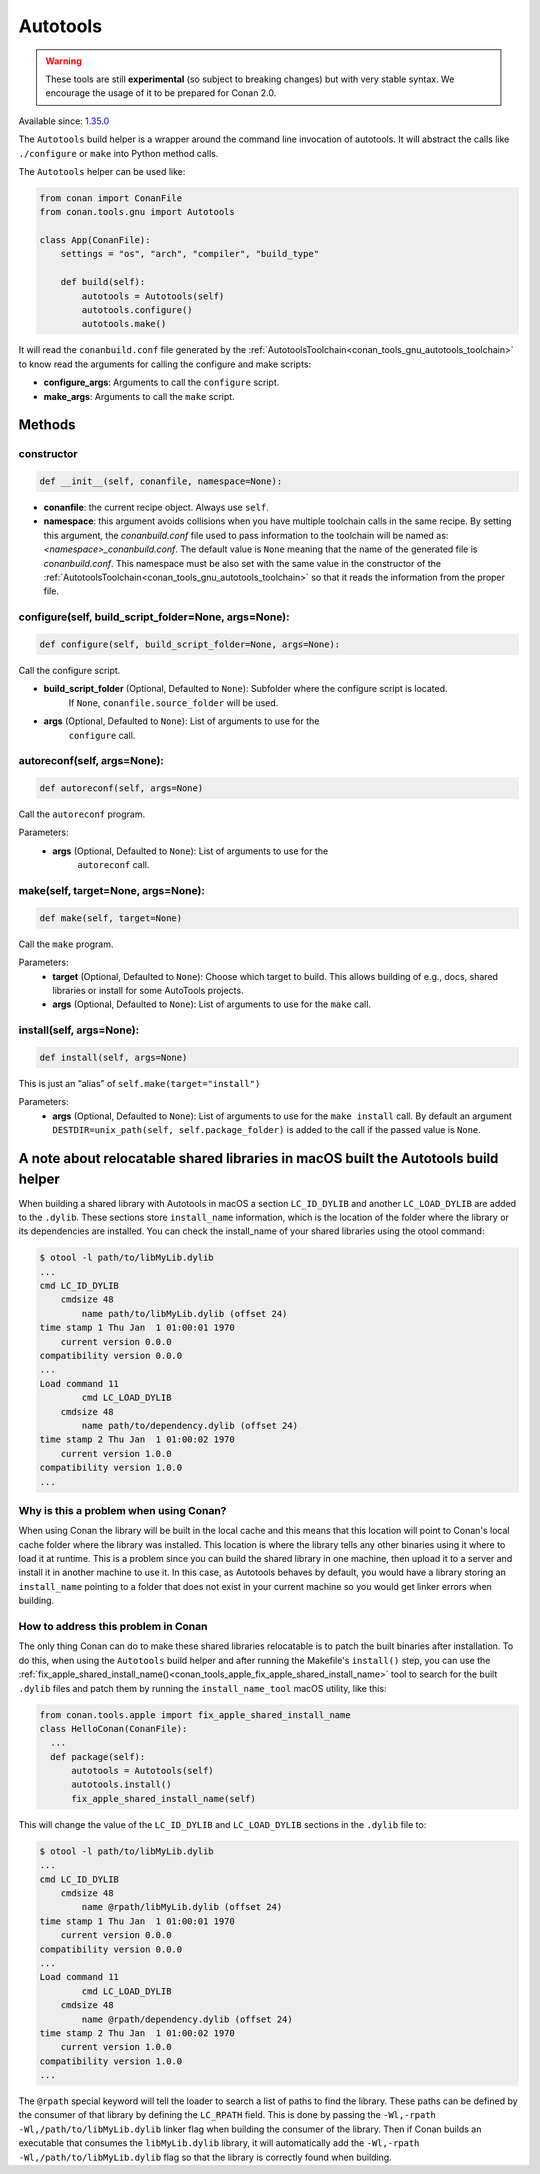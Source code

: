 .. _conan_tools_gnu_build_helper:

Autotools
=========

.. warning::

    These tools are still **experimental** (so subject to breaking changes) but with very stable syntax.
    We encourage the usage of it to be prepared for Conan 2.0.

Available since: `1.35.0 <https://github.com/conan-io/conan/releases/tag/1.35.0>`_

The ``Autotools`` build helper is a wrapper around the command line invocation of autotools. It will abstract the
calls like ``./configure`` or ``make`` into Python method calls.

The ``Autotools`` helper can be used like:

.. code:: python

    from conan import ConanFile
    from conan.tools.gnu import Autotools

    class App(ConanFile):
        settings = "os", "arch", "compiler", "build_type"

        def build(self):
            autotools = Autotools(self)
            autotools.configure()
            autotools.make()

It will read the ``conanbuild.conf`` file generated by the :ref:`AutotoolsToolchain<conan_tools_gnu_autotools_toolchain>`
to know read the arguments for calling the configure and make scripts:

- **configure_args**: Arguments to call the ``configure`` script.
- **make_args**: Arguments to call the ``make`` script.


Methods
-------

constructor
+++++++++++

.. code:: python

    def __init__(self, conanfile, namespace=None):

- **conanfile**: the current recipe object. Always use ``self``.
- **namespace**: this argument avoids collisions when you have multiple toolchain calls in the same
  recipe. By setting this argument, the *conanbuild.conf* file used to pass information to the
  toolchain will be named as: *<namespace>_conanbuild.conf*. The default value is ``None`` meaning that
  the name of the generated file is *conanbuild.conf*. This namespace must be also set with the same
  value in the constructor of the :ref:`AutotoolsToolchain<conan_tools_gnu_autotools_toolchain>` so
  that it reads the information from the proper file.

configure(self, build_script_folder=None, args=None):
+++++++++++++++++++++++++++++++++++++++++++++++++++++

.. code-block:: python

    def configure(self, build_script_folder=None, args=None):

Call the configure script.

- **build_script_folder** (Optional, Defaulted to ``None``): Subfolder where the configure script is located.
    If ``None``, ``conanfile.source_folder`` will be used.
- **args** (Optional, Defaulted to ``None``): List of arguments to use for the
    ``configure`` call.

autoreconf(self, args=None):
++++++++++++++++++++++++++++

.. code-block:: python

    def autoreconf(self, args=None)

Call the ``autoreconf`` program.

Parameters:
    - **args** (Optional, Defaulted to ``None``): List of arguments to use for the
        ``autoreconf`` call.

make(self, target=None, args=None):
+++++++++++++++++++++++++++++++++++

.. code-block:: python

    def make(self, target=None)

Call the ``make`` program.

Parameters:
    - **target** (Optional, Defaulted to ``None``): Choose which target to build. This allows building of e.g., docs, shared libraries or
      install for some AutoTools projects.
    - **args** (Optional, Defaulted to ``None``): List of arguments to use for the
      ``make`` call.

install(self, args=None):
+++++++++++++++++++++++++

.. code-block:: python

    def install(self, args=None)

This is just an "alias" of ``self.make(target="install")``

Parameters:
    - **args** (Optional, Defaulted to ``None``): List of arguments to use for the
      ``make install`` call. By default an argument ``DESTDIR=unix_path(self, self.package_folder)`` is added to the
      call if the passed value is ``None``.


A note about relocatable shared libraries in macOS built the  Autotools build helper
------------------------------------------------------------------------------------

When building a shared library with Autotools in macOS a section ``LC_ID_DYLIB`` and
another ``LC_LOAD_DYLIB`` are added to the ``.dylib``. These sections store
``install_name`` information, which is the location of the folder where the library or its
dependencies are installed. You can check the install_name of your shared libraries using
the otool command:

.. code-block:: text

    $ otool -l path/to/libMyLib.dylib 
    ...
    cmd LC_ID_DYLIB
        cmdsize 48
            name path/to/libMyLib.dylib (offset 24)
    time stamp 1 Thu Jan  1 01:00:01 1970
        current version 0.0.0
    compatibility version 0.0.0
    ...
    Load command 11
            cmd LC_LOAD_DYLIB
        cmdsize 48
            name path/to/dependency.dylib (offset 24)
    time stamp 2 Thu Jan  1 01:00:02 1970
        current version 1.0.0
    compatibility version 1.0.0
    ...


Why is this a problem when using Conan?
+++++++++++++++++++++++++++++++++++++++

When using Conan the library will be built in the local cache and this means that this
location will point to Conan's local cache folder where the library was installed. This
location is where the library tells any other binaries using it where to load it at
runtime. This is a problem since you can build the shared library in one machine, then
upload it to a server and install it in another machine to use it. In this case, as
Autotools behaves by default, you would have a library storing an ``install_name``
pointing to a folder that does not exist in your current machine so you would get linker
errors when building. 


How to address this problem in Conan
++++++++++++++++++++++++++++++++++++

The only thing Conan can do to make these shared libraries relocatable is to patch the
built binaries after installation. To do this, when using the ``Autotools`` build helper
and after running the Makefile's ``install()`` step, you can use the
:ref:`fix_apple_shared_install_name()<conan_tools_apple_fix_apple_shared_install_name>`
tool to search for the built ``.dylib`` files and patch them by running the
``install_name_tool`` macOS utility, like this:

.. code-block:: python

    from conan.tools.apple import fix_apple_shared_install_name
    class HelloConan(ConanFile):
      ...
      def package(self):
          autotools = Autotools(self)
          autotools.install()
          fix_apple_shared_install_name(self)


This will change the value of the ``LC_ID_DYLIB`` and ``LC_LOAD_DYLIB`` sections in the
``.dylib`` file to:


.. code-block:: text

    $ otool -l path/to/libMyLib.dylib 
    ...
    cmd LC_ID_DYLIB
        cmdsize 48
            name @rpath/libMyLib.dylib (offset 24)
    time stamp 1 Thu Jan  1 01:00:01 1970
        current version 0.0.0
    compatibility version 0.0.0
    ...
    Load command 11
            cmd LC_LOAD_DYLIB
        cmdsize 48
            name @rpath/dependency.dylib (offset 24)
    time stamp 2 Thu Jan  1 01:00:02 1970
        current version 1.0.0
    compatibility version 1.0.0
    ...


The ``@rpath`` special keyword will tell the loader to search a list of paths to find the
library. These paths can be defined by the consumer of that library by defining the
``LC_RPATH`` field. This is done by passing the ``-Wl,-rpath -Wl,/path/to/libMyLib.dylib``
linker flag when building the consumer of the library. Then if Conan builds an executable
that consumes the ``libMyLib.dylib`` library, it will automatically add the ``-Wl,-rpath
-Wl,/path/to/libMyLib.dylib`` flag so that the library is correctly found
when building.

